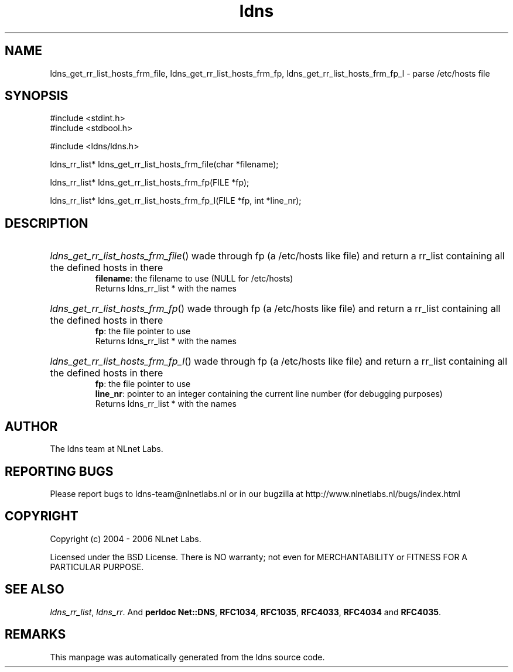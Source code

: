 .ad l
.TH ldns 3 "30 May 2006"
.SH NAME
ldns_get_rr_list_hosts_frm_file, ldns_get_rr_list_hosts_frm_fp, ldns_get_rr_list_hosts_frm_fp_l \- parse /etc/hosts file

.SH SYNOPSIS
#include <stdint.h>
.br
#include <stdbool.h>
.br
.PP
#include <ldns/ldns.h>
.PP
ldns_rr_list* ldns_get_rr_list_hosts_frm_file(char *filename);
.PP
ldns_rr_list* ldns_get_rr_list_hosts_frm_fp(FILE *fp);
.PP
ldns_rr_list* ldns_get_rr_list_hosts_frm_fp_l(FILE *fp, int *line_nr);
.PP

.SH DESCRIPTION
.HP
\fIldns_get_rr_list_hosts_frm_file\fR()
wade through fp (a /etc/hosts like file)
and return a rr_list containing all the 
defined hosts in there
\.br
\fBfilename\fR: the filename to use (\%NULL for /etc/hosts)
\.br
Returns ldns_rr_list * with the names
.PP
.HP
\fIldns_get_rr_list_hosts_frm_fp\fR()
wade through fp (a /etc/hosts like file)
and return a rr_list containing all the 
defined hosts in there
\.br
\fBfp\fR: the file pointer to use
\.br
Returns ldns_rr_list * with the names
.PP
.HP
\fIldns_get_rr_list_hosts_frm_fp_l\fR()
wade through fp (a /etc/hosts like file)
and return a rr_list containing all the 
defined hosts in there
\.br
\fBfp\fR: the file pointer to use
\.br
\fBline_nr\fR: pointer to an integer containing the current line number (for debugging purposes)
\.br
Returns ldns_rr_list * with the names
.PP
.SH AUTHOR
The ldns team at NLnet Labs.

.SH REPORTING BUGS
Please report bugs to ldns-team@nlnetlabs.nl or in 
our bugzilla at
http://www.nlnetlabs.nl/bugs/index.html

.SH COPYRIGHT
Copyright (c) 2004 - 2006 NLnet Labs.
.PP
Licensed under the BSD License. There is NO warranty; not even for
MERCHANTABILITY or
FITNESS FOR A PARTICULAR PURPOSE.

.SH SEE ALSO
\fIldns_rr_list\fR, \fIldns_rr\fR.
And \fBperldoc Net::DNS\fR, \fBRFC1034\fR,
\fBRFC1035\fR, \fBRFC4033\fR, \fBRFC4034\fR  and \fBRFC4035\fR.
.SH REMARKS
This manpage was automatically generated from the ldns source code.
